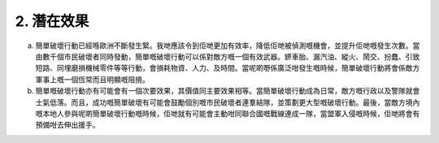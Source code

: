 2. 潛在效果
===================

a. 簡單破壞行動已經喺歐洲不斷發生緊。我哋應該令到佢哋更加有效率，降低佢哋被偵測嘅機會，並提升佢哋嘅發生次數。當由數千個市民破壞者同時發動，簡單嘅破壞行動可以係對敵方嘅一個有效武器。鎅車胎、漏汽油、縱火、鬧交、扮蠢、引致短路、同埋磨損機械零件等等行動，會損耗物資、人力、及時間。當呢啲嘢係廣泛咁發生嘅時候，簡單破壞行動將會係敵方軍事上嘅一個恆常而且明顯嘅阻撓。

b. 簡單嘅破壞行動亦有可能會有一個次要效果，其價值同主要效果相等。當簡單破壞行動成為日常，敵方嘅行政以及警隊就會士氣低落。而且，成功嘅簡單破壞有可能會鼓勵個別嘅市民破壞者連羣結隊，並策劃更大型嘅破壞行動。最後，當敵方境內嘅本地人參與呢啲簡單破壞行動嘅時候，佢哋就有可能會主動咁同聯合國嘅戰線連成一隊，當盟軍入侵嘅時候，佢哋將會有預備咁去伸出援手。
